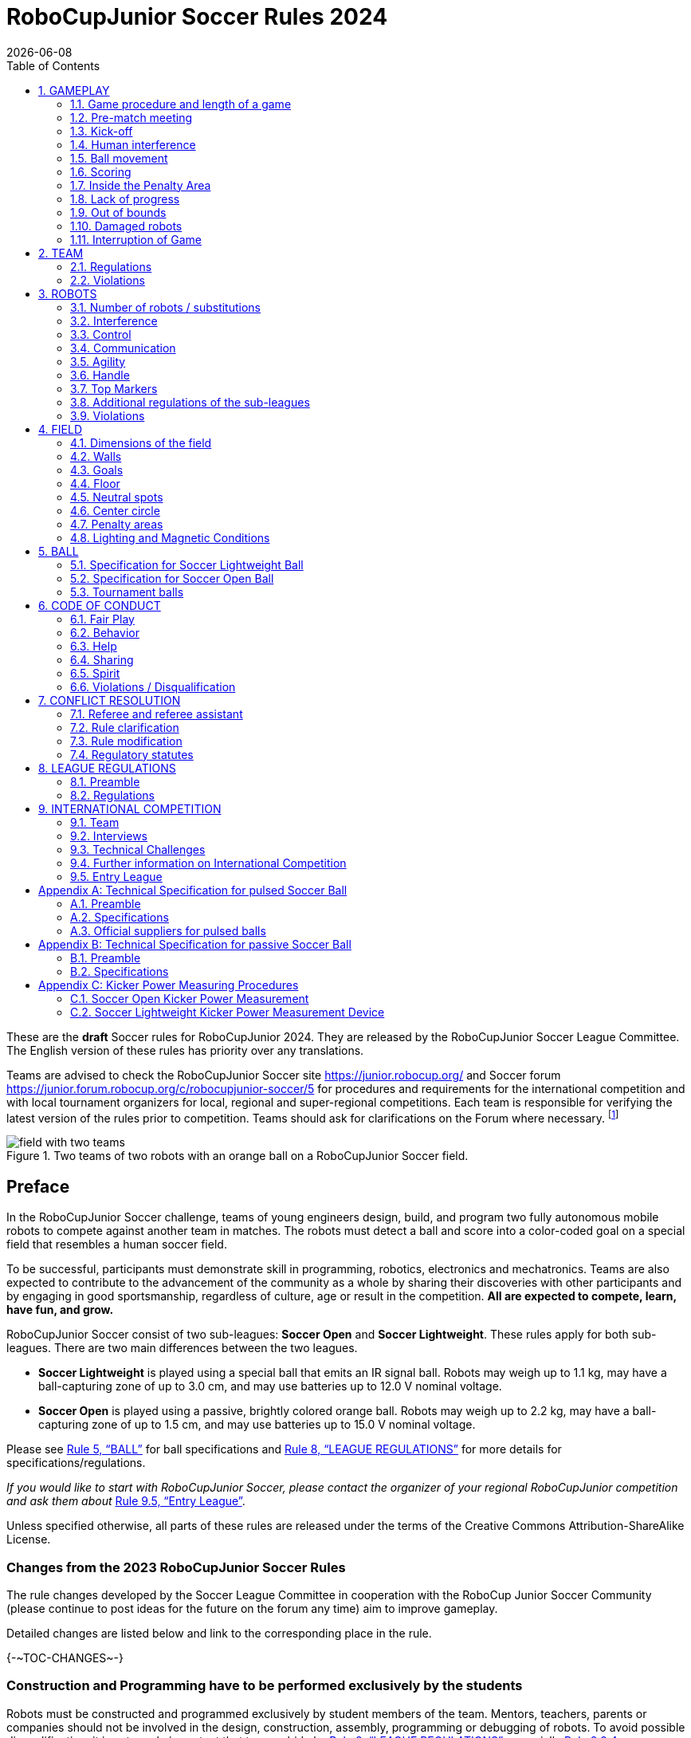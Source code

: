 = RoboCupJunior Soccer Rules 2024
{docdate}
:toc: left
:sectanchors:
:sectlinks:
:xrefstyle: full
:section-refsig: Rule
:sectnums:

ifdef::basebackend-html[]
++++
<link rel="stylesheet" href="https://use.fontawesome.com/releases/v5.3.1/css/all.css" integrity="sha384-mzrmE5qonljUremFsqc01SB46JvROS7bZs3IO2EmfFsd15uHvIt+Y8vEf7N7fWAU" crossorigin="anonymous">
<script src="https://hypothes.is/embed.js" async></script>
++++
endif::basebackend-html[]

:icons: font
:numbered:

//TODO: revert to official Soccer rules for final release
These are the *draft* Soccer rules for RoboCupJunior 2024. They are released
by the RoboCupJunior Soccer League Committee. The English version of these
rules has priority over any translations.

Teams are advised to check the RoboCupJunior Soccer site
https://junior.robocup.org/ and Soccer forum 
https://junior.forum.robocup.org/c/robocupjunior-soccer/5
for procedures and requirements for the
international competition and with local tournament organizers for local,
regional and super-regional competitions. Each team is responsible
for verifying the latest version of the rules prior to competition. Teams
should ask for clarifications on the Forum where necessary.
footnote:[The current version of these rules can be found at
https://robocup-junior.github.io/soccer-rules/master/rules.html in HTML form
and at https://robocup-junior.github.io/soccer-rules/master/rules.pdf in PDF
form.]

[title="Two teams of two robots with an orange ball on a RoboCupJunior Soccer field."]
image::media/field_with_two_teams.jpg[]

[discrete]
== Preface

In the RoboCupJunior Soccer challenge, teams of young engineers design, build,
and program two fully autonomous mobile robots to compete against another team
in matches. The robots must detect a ball and score into a color-coded goal on
a special field that resembles a human soccer field.

To be successful, participants must demonstrate skill in programming, robotics,
electronics and mechatronics. Teams are also expected to contribute to the
advancement of the community as a whole by sharing their discoveries with other
participants and by engaging in good sportsmanship, regardless of culture, age
or result in the competition. *All are expected to compete, learn, have fun, and grow.*

RoboCupJunior Soccer consist of two sub-leagues: *Soccer Open* and *Soccer
Lightweight*. These rules apply for both sub-leagues. There are two main
differences between the two leagues.

* *Soccer Lightweight* is played using a special ball that emits an IR
signal ball. Robots may weigh up to 1.1 kg, may have a ball-capturing zone of
up to 3.0 cm, and may use batteries up to 12.0 V nominal voltage.

* *Soccer Open* is played using a passive, brightly colored orange
ball. Robots may weigh up to 2.2 kg, may have a ball-capturing zone of up to
1.5 cm, and may use batteries up to 15.0 V nominal voltage.

Please see <<ball>> for ball specifications and <<league-regulations>> for
more details for specifications/regulations.

_If you would like to start with RoboCupJunior Soccer, please contact the
organizer of your regional RoboCupJunior competition and ask them about_ <<entry-league>>.

Unless specified otherwise, all parts of these rules are released under the
terms of the Creative Commons Attribution-ShareAlike License.

[discrete]
=== Changes from the 2023 RoboCupJunior Soccer Rules

// TODO: Summarize changes here
The rule changes developed by the Soccer League Committee in cooperation with the
RoboCup Junior Soccer Community (please continue to post ideas for the future on
the forum any time) aim to improve gameplay.

Detailed changes are listed below and link to the corresponding place in the rule.

{+-~TOC-CHANGES~-+}

[discrete]
=== Construction and Programming have to be performed exclusively by the students

Robots must be constructed and programmed exclusively by student members of the
team. Mentors, teachers, parents or companies should not be involved in the
design, construction, assembly, programming or debugging of robots. To avoid
possible disqualification, it is extremely important that
teams abide by <<league-regulations>>, especially <<regulations-construction>>
and <<regulations-programming>>, and all other competitor’s rules.

If in doubt, please consult with your Regional Representative before
registering your team.

[[gameplay]]
== GAMEPLAY

[[game-procedure-and-length-of-a-game]]
=== Game procedure and length of a game

RCJ Soccer games consist of two teams of robots playing soccer against each
other. Each team has two autonomous robots. The game will consist of two
halves. The duration of each half is 10-minutes. There will be a 5-minute break
in between the halves.

The game clock will run for the duration of the halves without stopping (except
when a referee wants to consult another official). The game clock will be
run by a referee or a referee assistant (see <<referee-and-referee-assistant>>
for more information on their roles).

Teams are expected to be at the field 5 minutes before their game starts. Being
at the inspection table does not count in favor of this time limit. Teams that
are late for the start of the game may be penalized one goal *per 30 seconds*
at the referee’s discretion.

The final game score will be trimmed so that there is at most 10-goal
difference between the losing and the winning team.

[[pre-match-meeting]]
=== Pre-match meeting

At the start of the first half of the game, a referee will toss a coin. The
team mentioned first in the draw shall call the coin. The winner of the toss
can choose either which end to kick towards, or to kick off first. The loser of
the toss chooses the other option. After the first half, teams switch sides.
The team not kicking off in the first half of the game will kick off to begin
the second half of the game.

During the pre-match meeting the referee or their assistant may check whether
the robots are capable of playing (i.e., whether they are at least able to
follow and react to the ball). If none of the robots is capable of playing, the
game will not be played and zero goals will be awarded to both teams.

[[kick-off]]
=== Kick-off

Each half of the game begins with a kick-off. All robots must be located on
their own side of the field. All robots must be halted. The ball is positioned
by a referee in the center of the field.

The team kicking off places their robots on the field first.

The team not kicking off will now place their robots on the defensive end of
the field. All robots on the team not kicking off must be at least 30 cm away
from the ball (outside of the center circle).

Robots cannot be placed out of bounds. Robots cannot be repositioned once they
have been placed, except if the referee requests to adjust their placement to
make sure that the robots are placed properly within the field positions.

On the referee’s command (usually by whistle), all robots will be started
immediately by each captain. Any robots that are started early will be removed
by the referee from the field and deemed damaged.

Before a kick-off, *all damaged or out-of-bounds robots* are allowed to return to
the playing field immediately if they are _ready and fully functional_.

If no robots are present at a kick-off (because they have moved out-of-bounds
<<out-of-bounds>> or are damaged <<damaged-robots>>), the penalties are
discarded and the match resumes with a <<neutral-kickoff>>.

[[neutral-kickoff]]
==== Neutral kick-off

A neutral kick-off is the same as the one described in <<kick-off>> with a
small change: all robots must be at least 30 cm away from the ball
(outside of the center circle).

[[human-interference]]
=== Human interference

Except for the kick-off, human interference from the teams (e.g. touching the
robots) during the game is not allowed unless explicitly permitted by a
referee. Violating team(s)/team member(s) may be disqualified from the game.

The referee or a referee assistant can help robots get unstuck if the ball is
not being disputed near them and if the situation was created from normal
interaction between robots (i.e. it was not a design or programming flaw of the
robot alone). The referee or a referee assistant will pull back the robots just
enough for them to be able to move freely again.

[[ball-movement]]
=== Ball movement

A robot cannot hold a ball. Holding a ball is defined as taking full control of
the ball by removing all of degrees of freedom. Examples for ball holding
include fixing a ball to the robot’s body, surrounding a ball using the robot’s
body to prevent access by others, encircling the ball or somehow trapping the
ball with any part of the robot’s body. If a ball does not roll while a robot
is moving, it is a good indication that the ball is trapped.

The only exception to holding is the use of a rotating drum (a "dribbler") that
imparts dynamic back spin on the ball to keep the ball on its surface.

Other players must be able to access the ball.

The ball needs to stay within the bounds of the field, as defined by the
walls. If a robot moves the ball outside of the field (that is, beyond the walls
or above their height), it is deemed damaged. (<<damaged-robots>>)

{~~A robot must touch the ball that is placed no further than 20 cm from any point
on its convex hull within 10 seconds. If a robot does not do so within the time
limit, it is deemed to be damaged. ~>
Any robot must approach and touch the ball when it is placed on the nearest
neutral spot before lack of progress is called. When on its own side of the field,
any robot must be able to move the ball from the nearest neutral spot to the
opponent's side of the field. If a robot does not do these things, it is deemed to be damaged.
(See <<damaged-robots, Damaged Robots>>.) However, this rule does not apply if the robot
is hindered from detecting or playing the ball by the opponent.~~}

[[scoring]]
=== Scoring

A goal is scored when the ball strikes or touches the back wall of the goal.
Goals scored by any robot have the same end result: they give one goal to the
team on the opposite side. After a goal, the game will be restarted with a
kick-off from the team who was scored against.

[[inside-penalty-area]]
=== Inside the Penalty Area

No robots are allowed to be fully inside the penalty area. As the penalty
areas are marked with a white line, the Out of Bounds and Out of Reach rules
apply as well. (<<out-of-bounds>>)

If two robots from the same team are at least partially in a penalty area,
the robot further from the ball will be moved to the _furthest unoccupied
neutral spot_ immediately. If this happens repeatedly, a robot may be deemed
damaged at referee's discretion. (<<damaged-robots>>)

If an attacking and a defending robot touch each other while at least one of
them is at least partially inside the penalty area, and at least one of them
has physical contact with the ball, this may be called "pushing" at the
referee's discretion. In this case, the ball will be moved to the _furthest
unoccupied neutral spot_ immediately.

If a goal is scored as a result of a "pushing" situation, it will not be
granted.

[[lack-of-progress]]
=== Lack of progress

Lack of progress occurs if there is no progress in the gameplay for a
reasonable period of time and the situation is not likely to change. Typical
lack of progress situations are when the ball is stuck between robots, when
there is no change in ball and robot’s positions, or when the ball is beyond
detection or reach capability of all robots on the field.

After a visible and loud count footnote:[usually a count of three],
a referee will call `*lack of progress*` and
will move the ball to the nearest unoccupied neutral spot. If this does not
solve the lack of progress, the referee can move the ball to a different
neutral spot.

[[out-of-bounds]]
=== Out of bounds

If a robot touches a wall or moves completely into the penalty area it
will be called for being `*out of bounds*`. When this situation arises, the
robot is given a one-minute penalty, and the team is asked to remove the robot
from the field. There is no time stoppage for the game itself. The robot is
allowed to return if a kick-off occurs before the penalty has elapsed.

The one-minute penalty starts when the robot is removed from play.
Furthermore, any goal scored by the penalized team while the penalized robot is
on the field will not be granted. Out-of-bounds robots can be fixed if the team
needs to do so, as described in <<damaged-robots>>.

After the penalty time has passed, robot will be placed on the unoccupied
neutral spot furthest from the ball, facing its own goal.

A referee can waive the penalty if the robot was accidentally pushed out of
bounds by an opposing robot. In such a case, the referee may have to slightly
push the robot back onto the field.

The ball can leave and bounce back into the playing field. The referee calls
`*out of reach*`, and will move the ball to the nearest unoccupied neutral spot
when one of the following conditions occurs:

1. the ball remains outside the playing field too long, after a visible and
loud count footnote:[usually a count of three],

2. any of the robots are unable to return it into the playing field (without
their whole body leaving the playing field), or

3. the referee determines that the ball will not come back into the playing
field.

[[damaged-robots]]
=== Damaged robots

If a robot is damaged, it has to be taken off the field and must be fixed
before it can play again. Even if repaired, the robot must remain off the field
for at least one minute or until the next kick-off is due.

Some examples of a damaged robot include:

* it does not respond to the ball, or is unable to move (it lost pieces,
power, etc.).
* it continually moves into the penalty area or out of bounds.
* it turns over on its own accord.

Computers and repair equipment are not permitted in the playing area during
gameplay. Usually, a team member will need to take the damaged robot to an
"approved repair table" near the playing area. A referee may permit robot
sensor calibration, computers and other tools in the playing area, only for the
5 minutes before the start of each half.

After a robot has been fixed, it will be placed on the unoccupied neutral spot
furthest from the ball, facing its own goal. A robot can only be returned to
the field if the damage has been repaired. If the referee notices that the
robot was returned to the field with the same original problem, they may ask
the robot to be removed and proceed with the game as if the robot had not been
returned.

*Only the referee decides whether a robot is damaged.* A robot can only be
taken off or returned with the referee’s permission.

If both robots from the same team are deemed damaged at kick-off, gameplay will
be paused and the remaining team will be awarded 1 goal for each elapsed 30
seconds that their opponent’s robots remain damaged. However, these rules only
apply when none of the two robots from the same team were damaged as the result
of the opponent team violating the rules.

Whenever a robot is removed from play, its motors must be turned off.


[[interruption-of-game-ref-interruption]]
=== Interruption of Game

In principle, a game will not be stopped.

A referee can stop the game if there is a situation on or around the field
which the referee wants to discuss with an official of the tournament or if the
ball malfunctions and a replacement is not readily available.

When the referee has stopped the game, all robots must be stopped and remain on
the field untouched. The referee may decide whether the game will be
continued/resumed from the situation in which the game was stopped or by a
kick-off.

[[team]]
== TEAM

[[team-regulations]]
=== Regulations

A team must have more than one member to form a RoboCupJunior team to
participate in the international competition. Team member(s) and/or robot(s) cannot
be shared between teams.

Each team member needs to carry a technical role.

Each team must have a *captain*. The captain is the person responsible
for communication with referees. The team can replace its captain
with another team member during
the competition. Each team is allowed to have at most two members beside the
field during gameplay: they will usually be the captain and an
assistant team member.

[[team-violations]]
=== Violations

Teams that do not abide by the rules are not allowed to participate.

Robots are expected to be
capable of dealing with any colors above the walls (e.g. blue, yellow,
green or orange shirts) either in hardware (e.g. limiting the field of view from looking up) or
in software (e.g. masking the input image).

The referee can interrupt a game in progress if any kind of interference from
spectators is suspected (IR emitters, camera flashes, mobile
phones, radios, computers, etc.).

This needs to be confirmed by the tournament organizers if a claim is placed by the other
team. A team claiming that their robot is affected by colors has to show the
proof/evidence of the interference.


[[robots]]
== ROBOTS

[[number-of-robots-substitution]]
=== Number of robots / substitutions

Each team is allowed to have at most two robots for the full tournament.
The substitution of robots during the competition within the team or
with other teams is forbidden.

[[robots-interference]]
=== Interference

Robots are not allowed to be colored orange, yellow or blue in order to avoid
interference. Orange, yellow, blue colored parts used in the construction of
the robot must either be occluded by other parts from the perception by other
robots or be taped/painted with a neutral color.

Robots must not produce magnetic interference in other robots on the field.

Robots must not produce visible light that may prevent the opposing team from
playing when placed on a flat surface. Any part of a robot that produces light
that may interfere with the opposing robot’s vision system must be covered.
For Lightweight-specific regulations see <<regulations-inference-in-lightweight>>

A team claiming that their robot is affected by the other team’s robot in any
way must show the proof/evidence of the interference. Any interference needs to
be confirmed by the tournament organizers if a claim is placed by the other team.

[[robots-control]]
=== Control

The use of remote control of any kind is not allowed during the match. Robots
must be started and stopped manually by humans and be controlled autonomously.

[[communication]]
=== Communication

Robots are not allowed to use any kind of communication during gameplay unless
the communication between robots is via Bluetooth class 2 or class 3
footnote:[range shorter than 20 meters] or via any other device that
communicates using the 802.15.4 protocol (e.g., ZigBee and XBee).

Teams are responsible for their communication. The availability of frequencies
cannot be guaranteed.

[[agility]]
=== Agility

Robots must be constructed and programmed in a way that their movement is not
limited to only one dimension (defined as a single axis, such as only moving in
a straight line). They must move in all directions, for example by turning.

{--Robots must respond to the ball in a direct forward movement towards it. For
example, it is not enough to basically just move left and right in front of
their own goal, it must also move directly towards the ball in a forward
movement.--}At least one team robot must be able to seek and approach the ball
anywhere on the field, unless the team has only one robot on the field at that
time.

[[handle]]
=== Handle

All robots must have a stable and easily noticeable handle to hold and to lift
them. The handle must be easily accessible and allow the robot to be picked up
from at least 5 cm above the highest structure of the robot.

The dimensions of the handle may exceed the robot height
limitation, but the part of the handle that exceeds this
limit cannot be used to mount components of the robot.

[[top-markers]]
=== Top Markers

A robot must have markings in order to be distinguished by the referee. Each
robot must have a white plastic circle with a diameter of at least 4 cm mounted
horizontally on top. This white circle will be used by the referee to write
numbers on the robots using markers, therefore the white circles must be
accessible and visible.

Before the game, the referee will designate the numbers for each robot and will
write them on the top white circle. Robots not carrying the top white circle
are not eligible to play.

.A visualization of the top marker
image::media/image4.jpeg[scaledwidth=50.0%]

[[additional-regulations-of-the-sub-leagues]]
=== Additional regulations of the sub-leagues

A tournament may be organized in different sub-leagues. Each sub-league (e.g.
*Soccer Open* and *Soccer Lightweight*) has its own additional regulations,
including regulations affecting the construction of robots. They are outlined
in <<league-regulations>>.

[[violations]]
=== Violations

Robots that do not abide by the specifications/regulations (see
<<regulations>>) are not allowed to play, unless these rules specify otherwise.

If violations are detected during a running game the team may be disqualified for
that game.

If similar violations occur repeatedly, the team may be disqualified from the
tournament.

[[field]]
== FIELD

[[dimensions-of-the-field]]
=== Dimensions of the field

The playing field is 158 cm by 219 cm. The field is
marked by a white line which is part of the playing field. Around the
playing field, beyond the white line, there is an outer area
of 12 cm in width.

The floor near the exterior wall includes a wedge, which is an incline with a
10 cm base and 2 +/- 1 cm rise for allowing the ball to roll back into play
when it leaves the playing field.

Total dimensions of the field, including the outer area, are 182 cm by 243 cm.

[[field-walls]]
=== Walls

Walls are placed all around the field, including behind the goals and the
out-area. The height of the walls is 22 cm. The walls are painted matte black.

[[goals]]
=== Goals

The field has two goals, centered on each of the shorter sides of the playing
field. The goal inner space is 60 cm wide, 10 cm high and 74 mm deep, box
shaped.

The goal "posts" are positioned over the white line marking the limits of the
field.

The interior walls and of each goal are colored matte, one goal yellow and the
other goal blue. It is recommended that the blue be of a brighter shade so that
it is different enough from the black exterior.

[[floor]]
=== Floor

The floor
consists of green carpet ideally of darker shade on top of a hard level surface. Teams
should be prepared to adjust to different levels of contrast between the green carpet
and lines as some events may be restricted to using lighter shades of green. All
lines on the field should be painted, marked with tape,
or installed as white carpet and be somewhat resistant to tearing or ripping.
Lines should have a width of 20mm (±10%).

It is impractical to set international constraints on carpet other than it
being green. In the spirit of the competition, teams should design robots
to be tolerant or adaptable to different fibers, textures, construction,
density, shades, and designs of carpet especially when competing amongst different
regions. Teams are encouraged to visit regional resources or reach out to Local
Organization Committee for suggestions if desiring to build their own practice
field(s).

[[neutral-spots]]
=== Neutral spots

There are five neutral spots defined in the field. One is in the center of the
field. The other four are adjacent to each corner, located 45 cm
along the long edge of the field. They align with the sides of the penalty
areas. The neutral spots can be drawn with a thin black marker.
The neutral spots ought to be of circular shape measuring 1 cm in diameter.

[[center-circle]]
=== Center circle

A center circle will be drawn on the field. It is 60 cm in diameter. It is a
thin black marker line. It is there for Referees and Captains as guidance
during kick-off.

[[penalty-areas]]
=== Penalty areas

In front of each goal there is a 25 cm wide and 80 cm long penalty
area with rounded front corners (15cm radius).

The penalty areas are marked by a white line of 20 mm (±10%) width. The
line is part of the area.

[[lighting-and-magnetic-conditions]]
=== Lighting and Magnetic Conditions

The tournament organizers will do their best to limit the amount of external lightning and
magnetic interference. However, the robots need to be constructed in a way
which allows them to work in conditions that are not perfect (i.e. by not
relying on compass sensors or specific lightning conditions).

[discrete]
[[field-diagrams]]
== FIELD DIAGRAMS

image:media/SoccerFieldWedgeNoWedge.jpg[image,scaledwidth=90.0%]

image:media/SoccerFieldDrawings.png[image,scaledwidth=90.0%]


[[ball]]
== BALL

[[specification-for-soccer-lightweight-ball]]
=== Specification for Soccer Lightweight Ball


See <<technical-specification-for-pulsed-soccer-ball>>.

[[specification-for-soccer-open-ball]]
=== Specification for Soccer Open Ball

See <<passive-ball-spec>>.

[[tournament-balls]]
=== Tournament balls

Balls for the tournament must be made available by the tournament organizers.
Tournament organizers are not responsible for providing balls for practice.

[[code-of-conduct]]
== CODE OF CONDUCT

[[fair-play]]
=== Fair Play

It is expected that the aim of all teams is to play a fair and clean game of
robot soccer. It is expected that all robots will be built with consideration
to other participants.

Robots are not allowed to cause deliberate interference with or damage to other
robots during normal gameplay.

Robots are not allowed to cause damage to the field or to the ball during
normal gameplay.

A robot that causes damage may be disqualified from a specific match at the
tournament organizer's discretion.

Humans are not allowed to cause deliberate interference with robots or damage
to the field or the ball.

[[behavior]]
=== Behavior

All participants are expected to behave themselves. All movement and behavior
is to be of a subdued nature within the tournament venue.

[[help]]
=== Help

Mentors (teachers, parents, chaperones, and other adult team-members including
translators) are not allowed in the student work area unless it is explicitly
but temporarily permitted by tournament organizers. Only
participating students are allowed to be inside the work area.

*Mentors must not touch, build, repair, or program any robots.*

[[sharing]]
=== Sharing

The understanding that any technological and curricular developments should be
shared among the RoboCup and RoboCupJunior participants after the tournament
has been a part of world RoboCup competitions.

[[spirit]]
=== Spirit

It is expected that all participants, students, mentors, and parents will
respect the RoboCupJunior mission.

*_It is not whether you win or lose, but how much you learn that counts!_*

[[violations-disqualification]]
=== Violations / Disqualification

Teams that violate the code of conduct may be disqualified from the tournament.
It is also possible to disqualify only single person or single robot from
further participation in the tournament.

In less severe cases of violations of the code of conduct, a team will be given
a warning. In severe or repeated cases of
violations of the code of conduct a team may be disqualified immediately
without a warning.

[[conflict-resolution]]
== CONFLICT RESOLUTION

[[referee-and-referee-assistant]]
=== Referee and referee assistant

The referee is a person in charge of making decisions with regards to the game,
according to these rules, and may be assisted by a referee assistant.

*During gameplay, the decisions made by the referee and/or the referee
assistant are final.*

Any argument with the referee or the referee assistant can result in a warning.
If the argument continues or another argument occurs, this may result in
immediate disqualification from the game.

Only the captain has a mandate to freely speak to the referee and/or their
assistant. Shouting at a referee and/or their assistant, as well as demanding a
change in ruling may be penalized by a warning at the referee’s
discretion.

At the conclusion of the game, the result recorded in the scoresheet is final.
The referee will ask the captains to add written comments to the scoresheet if
they consider them necessary. These comments will be reviewed by the tournament
organizers.

[[rule-clarification]]
=== Rule clarification

Rule clarification may be made by members of the tournament organizers
and the Soccer League Committee, if necessary even during a tournament.

[[rule-modification]]
=== Rule modification

If special circumstances, such as unforeseen problems or capabilities of a
robot occur, rules may be modified by the tournament organizers, if
necessary even during a tournament.

[[regulatory-statutes]]
=== Regulatory statutes

Each RoboCupJunior competition may have its own regulatory statutes to define
the procedure of the tournament (for example the SuperTeam system, game modes,
the inspection of robots, interviews, schedules, etc.). Regulatory statutes
become a part of this rule.



[[league-regulations]]
== LEAGUE REGULATIONS

[[league-regulations-preamble]]
=== Preamble

According to rule 3.8 of the RoboCupJunior Soccer Rules, each league has its
own additional regulations. They become a part of the rules.

For RoboCupJunior , there are two sub-leagues as follows
footnote:[biggest differences are described in <<dimensions>>]:

* Soccer Lightweight
* Soccer Open

All team members need to be within the age range specified in
the RoboCupJunior General Rules which can be found at
http://junior.robocup.org/robocupjunior-general-rules/.

As described in <<specification-for-soccer-lightweight-ball>> and
<<specification-for-soccer-open-ball>>, the matches in the Soccer Open
sub-league are conducted using a passive ball, whereas the matches in the
Soccer Lightweight sub-league are played using the IR ball.

[[regulations]]
=== Regulations

[[dimensions]]
==== Dimensions

Robots will be measured in an upright position with all parts extended. A
robot’s dimensions must not exceed the following limits:

|===
|sub-league | *Soccer* *Open* | *Soccer Lightweight*
|size ^[0]^  | 18.0 cm | 22.0 cm +
|height | 18.0 cm ^[1]^ | 22.0 cm ^[1]^ +
|weight | 2200 g ^[2]^ | 1100 g ^[2]^ +
|ball-capturing zone | 1.5 cm | 3.0 cm +
|voltage | 15.0 V ^[3]^ ^[4]^ | 12.0 V ^[3]^ ^[4]^ +
|===

TIP: [0] Robot must fit smoothly into a cylinder of this diameter

TIP: [1] The handle and the top markers of a robot may exceed the height.

TIP: [2] The weight of the robot includes that of the handle.

IMPORTANT: [3] We *strongly* encourage teams to include protection circuits for Lithium-based
batteries

NOTE: [4] Voltage limits relate to the *nominal values*, deviations at the
power pack due to the fact that charged will be tolerated.

Ball-capturing zone is defined as any internal space created when a straight
edge is placed on the protruding points of a robot. This means the ball must
not enter the convex hull of a robot by more than the specified depth.
Furthermore, it must be possible for another robot to take possession of the
ball.

[[regulations-inference-in-lightweight]]
==== Infrared interference in Lightweight

Components designed
to emit IR (e.g. ToF, LiDAR, IR distance sensors, IR LEDs/LASERs etc.) are not
allowed and tournament organizers will require such devices to be removed or
covered up.

In Lightweight, infrared light reflecting materials must not be visible.
If robots are painted, they must be painted matte. Minor parts that
reflect infrared light could be used as long as other robots are not affected.

[[regulations-limitations]]
==== Limitations

A robot may use any number of cameras without restrictions on lenses,
optical parts, optical systems, and total field of view. Components may be
sourced in any way the team sees fit.

Voltage pump circuits are permitted only for a kicker drive. No voltage may
exceed 48V at any time and maximum boost voltage must be available for
demonstration and measurement at inspections. When not in use measurement
contacts must be protected from accidental touches or short circuits. All
other
electrical circuits inside the robot cannot exceed 15.0 V for Soccer Open and
12.0 V for Soccer Lightweight. Each robot must be designed to allow verifying
the voltage of power packs and its circuits, unless the nominal voltage is
obvious by looking at the robot, its power packs and connections.

Pneumatic devices are allowed to use ambient air only.

Kicker strength is subject to compliance check at any time during the
competition. During gameplay, a referee can ask to see a sample kick on the
field before each half when a damaged robot is returned to the field or when
the game is about to be restarted after a goal. If the referee strongly
suspects that a kicker exceeds the power limit, they can require an official
measurement. See <<kicker-power-measuring>> for more details.

[[regulations-construction]]
==== Construction

IMPORTANT: Robots must be constructed exclusively by the student members of a
team. Mentors, teachers, parents or companies may not be involved in the
design, construction, and assembly of robots.

For the construction of a robot, any robot kit or building block may be used as
long as the design and construction are primarily and substantially the
original work of a team. This means that commercial kits may be used but must
be substantially modified by the team. It is neither allowed to mainly follow a
construction manual, nor to just change unimportant parts.

Indications for violations are the use of commercial kits that can basically
only be assembled in one way or the fact that robots from different team(s),
build from the same commercial kit, all basically look or function the same.

Robots must be constructed in a way that they can be started by the captain
without the help of another person.

Since a contact with an opponent robot and/or dribbler that might damage some
parts of robots cannot be fully anticipated, *robots must have all its active
elements properly protected with resistant materials*. For example, electrical
circuits and pneumatic devices, such as pipelines and bottles, must be
protected from all human contact and direct contact with other robots.

IMPORTANT: All driven dribbler gears must be covered with metal or hard plastic.

When batteries are transported or moved, it is *strongly* recommended that safety bags be
used. Reasonable efforts should be made to make sure that in all circumstances
robots avoid short-circuits and chemical or air leaks.

IMPORTANT: The use of swollen, tattered or otherwise dangerous battery is not
allowed.

[[regulations-programming]]
==== Programming

Robots must be programmed exclusively by student members of the team. Mentors,
teachers, parents or companies should not be involved in the programming and
debugging of robots.

For the programming of the robots, any programming language, interface or
integrated development environment (IDE) may be used. The use of programs that
come together with a commercial kit (especially sample programs or presets) or
substantial parts of such programs are not allowed. It is not allowed to use
sample programs, not even if they are modified.

[[regulations-inspections]]
==== Inspections

Robots must be inspected and certified every day before the first game is
played. The tournament organizers may request other inspections if necessary,
including random inspections which may happen at any time. The routine
inspections include:

* Weight restrictions for the particular sub-league (see <<dimensions>>).
* Robot dimensions (see <<dimensions>>).
* Voltage restrictions (see <<dimensions>> and <<regulations-limitations>>).
* Kicker strength limits, if the robot has a kicker (see <<kicker-power-measuring>>).

Proof must be provided by each team that its robots comply with these
regulations, for example, by a detailed documentation or logbook. Teams may be
interviewed about their robots and the development process at any time during a
tournament.

[[international-competition]]
== INTERNATIONAL COMPETITION

[[international-competition-team]]
=== Team

Maximum team size is 4 members for RoboCupJunior Soccer.

Soccer Lightweight team members can participate in the World
Championship only twice. After their second participation, they need to move to
Soccer Open.

[[interviews]]
=== Interviews

During the international competition, the tournament organizers will arrange to
interview teams during the Setup Day of the event. This means that the teams
need to be already present early on this day. Teams must bring robots, the code
that is used to program them and any documentation to the interview.

During an interview, at least one member from each team must be able to explain
particularities about the team’s robots, especially with regards to its
construction and its programming. An interviewer may ask the team for a
demonstration. The interviewer may also ask the team to write a simple program
during the interview to verify that the team is able to program its robot.

All teams are expected to be able to conduct the interview in English. If this
poses a problem, the team may ask for a translator to be present at the
interview. If the tournament organizers are not able to provide a translator, the team is required
to do so. During the interview, the team will be evaluated using so called
Rubrics, which are published on the website mentioned in the beginning of these
rules.

The Soccer League Committee recommends the implementation of interviews in regional
competitions as well, but this is not mandatory.

[[technical-challenges]]
=== Technical Challenges

Inspired by the major leagues and the need for further technological
advancement of the leagues, the Soccer League Committee has decided to introduce so
called *Technical Challenges*.

The idea of these challenges is to give the teams an opportunity to show off
various abilities of their robots which may not get noticed during the regular
games. Furthermore, the Soccer League Committee envisions these challenges to be a
place for testing new ideas that may make it to the future rules, or otherwise
shape the competition.

Any RoboCupJunior Soccer team will be eligible to try to tackle these
challenges. Unless otherwise stated, any robot taking part in these challenges
needs to abide by these rules in order to successfully complete it.

[[precision-shooter]]
==== Precision shooter

_The results in soccer are evaluated by the number of scored goals. History
usually does not care how they were scored. For the spectators, however, this
usually makes all the difference._

This challenge consists of six rounds. In each round, the robot starts from its
own penalty area oriented towards the goal. The ball is placed randomly (by
rolling a die) inside this half of the field on one of the following spots:

1.  Left neutral spot
2.  Right neutral spot
3.  Left corner of the penalty area
4.  Right corner of the penalty area
5.  Left corner of the field
6.  Right corner of the field

The robot needs to locate the ball and score a goal while staying on its own
half of the field. Each round takes at most 20 seconds.

* The team is free to pick which side to kick from.
* The same robot must be used for all rounds.
* The robot must stay on its half of the field for the goal to count,
  but ”out of bounds” rules do not apply.

[[goal_parts]]
.Partitioning of the goal into 6 parts.
image::media/goal_parts.png[align="center"]

Initially, the opposite goal is completely open (see <<goal_parts>>). After
each scored goal a member of the team rolls a die and the part of the goal that
corresponds to the number on the dice will be covered with a black box. If this
part of the goal is already covered, the die will be rolled again. See
<<goal_parts_filled>>, where the number 3 and number 5 were rolled on a die
after each round and the respective parts of the goal are covered. Note that if
number 3 or 5 will get rolled in the next rounds, a new roll of a die will
follow.

The result of this challenge is the number of scored goals.

[[goal_parts_filled]]
.An example state of the goal after two rounds
image::media/goal_parts_filled.png[align="center"]

[[penalty-kick]]
==== Penalty Kick

In Soccer, a penalty kick takes place after a grave offense happens. The aim
of this technical challenge is to see whether something similar can be done
within the limits of RoboCupJunior Soccer.

The kicking procedure consists of the following steps:

1. All robots as well as the ball are removed from the field.

2. The offending ("kicking") team places a robot inside its own penalty area,
    rotated towards its own goal. A ball is placed at the central neutral spot.

3. The offending ("kicking") team turns their robot on. The robot needs to stay
    still for the next 5 seconds.

4. During these 5 seconds the defending team places a robot which is turned off
    inside its own penalty area.

5. In order to score a goal, the offending team's robot needs to move the ball
    inside the opponent's goal. It needs to do so in at most 15 seconds and while
    staying within the center circle once it touches the ball.

If the offending team's robot moves before the 5 seconds pass, the result is
automatically no goal. Once the penalty kick finishes, the game continues with
a <<kick-off>>, with the defending team kicking-off.

[[vertical-kick]]
==== Vertical kick

The introduction of an orange golf ball in Open should open up new options for
gameplay. Given the smaller size and weight of golf balls, it should be
possible to kick them not just horizontally (as if in "2D") but also vertically
(that is, to get the ball into the air).

The task in this technical challenge is to score into the open yellow goal from
the other (blue) half of the field. In order to pass the challenge, the ball
can only touch the other (yellow) half of the field inside the penalty area and
the goal itself. Note that a golf ball (not necessarily orange) needs to be
used.


[[further-information-on-international-competition]]
=== Further information on International Competition

All teams qualified to the international competition *must* share their
designs, both hardware and software, with all present and future participants.
These teams are also required to send a digital portfolio before the
competition. Further details on how will be provided by the Soccer League
Committee which acts as the tournament organizers for the international competition.

During the competition days of the international competition (as well as before
the event) the team members are responsible for checking all relevant
information published by the Soccer League Committee
or any other RoboCup official.

There will also be a SuperTeam competition, in which various teams from around
the world share their robots in one "SuperTeam" and play against other
SuperTeams on a so called "Big Field". The full rules of this challenge can be found at
https://robocup-junior.github.io/soccer-rules/master/superteam_rules.html

NOTE: To make SuperTeam games more manageable at present and make
communication between multiple robots in a SuperTeam easier in the future, the
Soccer League Committee will provide each team with a communication module. Each
team will be expected to interface with this module using a single 2.54mm GPIO
pin at present and the Soccer League Committee plans on extending this to using
UART or I²C for more complex applications in future years. More details will be
provided by the Soccer League Committee before the competition.

Teams competing in the international competition can receive awards for their
performance. These awards are decided and introduced by the Soccer League
Committee, which publishes all necessary details well before the actual event.
In the past years they were awarded for best poster, presentation, robot
design, team spirit and individual games.

Note that as stated in <<spirit>>, *_it is not whether you win or lose, but how
much you learn that counts!_*

[[entry-league]]
=== Entry League

In order to help newcomers experience the RoboCupJunior Soccer competition, the
Soccer League Committee would like to encourage competitions to include
a so called "Entry League". Although such a league will not be part of the
international competition, the Soccer League Committee still believes that it is
worthwhile to make it part of regional and super-regional competitions. To this end,
the Soccer League Committee has prepared a suggested ruleset. footnote:[Avaliable
as HTML and PDF at
https://robocup-junior.github.io/soccer-rules-entry/master/rules.html and
https://robocup-junior.github.io/soccer-rules-entry/master/rules.pdf respectively]
Some regional and super-regional competitions already have rulesets and will likely
make changes to the suggested rulesets or replace them entirely for their events.
footnote:[Examples:
https://www.robocupjunior.org.au/wp-content/uploads/2021/02/RCJASoccer-SimpleSimon2021.pdf,
https://rcj2019.eu/sites/default/files/Soccer%201-1%20Standard%20Kit%20Rules%202019%20Final.pdf]
Teams should ask their local/regional/super-regional tournament organizers for
details on what Entry leagues (if any) will be running in their region.

The Soccer League Committee will additionally post what it knows on the news
thread on the forum
(https://junior.forum.robocup.org/t/soccer-entry-league-news-feed/2677).

[appendix]
[[technical-specification-for-pulsed-soccer-ball]]
== Technical Specification for pulsed Soccer Ball

[[pulsed-preamble]]
=== Preamble

Answering to the request for a soccer ball for RCJ tournaments that would be
more robust to interfering lights, less energy consuming and mechanically more
resistant, the Soccer League Committee defined the following technical
specifications with the special collaboration from EK Japan and HiTechnic.

Producers of these balls must apply for a certification process upon which they
can exhibit the RCJ-compliant label and their balls used in RCJ tournaments.

Balls with these specifications can be detected using specific sensors but
also common IR remote control receivers (TSOP1140, TSOP31140, GP1UX511QS,
etc. - on-off detection with a possible gross indication of distance).

[[pulsed-specifications]]
=== Specifications

[[ir-light]]
==== IR light

The ball emits infra-red (IR) light of wavelengths in the range 920nm - 960nm,
pulsed at a square-wave carrier frequency of 40 kHz. The ball should have
enough ultra-bright, wide-angle LEDs to minimize unevenness of the IR output.

[[pulsed-diameter]]
==== Diameter

The diameter of the ball is required to be 74mm. A well-balanced ball shall be
used.

[[pulsed-drop-test]]
==== Drop Test

The ball must be able to resist normal gameplay. As an indication of its
durability, it should be able to survive, undamaged, a free-fall from 1.5
meters onto a hardwood table or floor.

[[pulsed-modulation]]
==== Modulation

The 40 kHz carrier output of the ball shall be modulated with a trapezoidal
(stepped) waveform of frequency 1.2 kHz. Each 833-microsecond cycle of the
modulation waveform shall comprise 8 carrier pulses at full intensity, followed
(in turn) by 4 carrier pulses at 1/4 of full intensity, four pulses at 1/16 of
full intensity and four pulses at 1/64 of full intensity, followed by a space
(i.e. zero intensity) of about 346 microseconds. The peak current level in the
LEDs shall be within the range 45-55mA. The radiant intensity shall be more
than 20mW/sr per LED.

[[pulsed-battery-life]]
==== Battery Life

If the ball has an embedded rechargeable battery, when new and fully charged it
should last for more than 3 hours of continuous use before the brightness of
the LEDs drops to 90% of the initial value. If the ball uses replaceable
batteries, a set of new high-quality alkaline batteries should last for more
than 8 hours of continuous use before the brightness of the LEDs drops to 90%
of the initial value.

[[pulsed-coloration]]
==== Coloration

The ball must not have any marks or discoloration that can be confused with
goals, or the field itself.

[[official-suppliers-for-pulsed-balls]]
=== Official suppliers for pulsed balls

Currently, there is one ball that has been approved by the
Soccer League Committee:

- RoboCup Junior Soccer ball operating in MODE A (pulsed) made by EK Japan/Elekit (https://elekit.co.jp/en/product/RCJ-05R)

Note that this ball was previously called RCJ-05. While you may not be able to
find a ball with this name anymore, any IR ball produced by EK Japan/Elekit is
considered to be approved by the Soccer League Committee.

[appendix]
[[passive-ball-spec]]
== Technical Specification for passive Soccer Ball

[[passive-ball-spec-preamble]]
=== Preamble

In order to push the state of the art in the Soccer competition forward,
while also trying to bridge the gap between the Junior and Major leagues, the
Soccer League Committee chose a standard orange golf ball as the "passive" ball.
This is the same choice as the Small Size League makes footnote:[See the SSL
rules at https://robocup-ssl.github.io/ssl-rules/sslrules.html#_ball] and since
these balls are standardized, they should be cheap and easy to get anywhere
around the globe.

[[specifications]]
=== Specifications

[[passive-diameter]]
==== Diameter

The diameter of the ball is required to be 42mm +- 1mm.

[[passive-drop-test]]
==== Drop Test

The ball must be able to resist normal gameplay. As an indication of its
durability, it should be able to survive, undamaged, a free-fall from 1.5
meters onto a hardwood table or floor.

[[passive-coloration]]
==== Coloration

The ball shall be of orange color. Since the definition of the orange color in
general is not easy, any color that a human would deem to be orange and is
substantially different from the other colors used on the field is acceptable.
While tournament organizers may supply matte balls to improve camera vision,
teams must still be prepared to play with the balls supplied by
tournament organizers.

[[passive-surface]]
==== Surface

Engravings and printed labels on the ball’s surface are tolerated.
The the ball should not have
a soft-touch finish. Teams must be prepared to play with balls as supplied
by tournament organizers.

[[passive-weight]]
==== Weight

The weight of the ball should be 46 grams (+- 1 gram).

[appendix]
[[kicker-power-measuring]]
== Kicker Power Measuring Procedures

All robot kickers will be tested with the ball used in the sub-league they
participate in.
Kicker Power will be measured by means of an on-field test in Soccer Open
and by means of the Kicker Power Measuring Device in Soccer Lightweight.

=== Soccer Open Kicker Power Measurement
Kicker power measurement will be performed on-field in Soccer Open. The test
will use the tournament ball. It is performed as follows:


1.  Place robot inside the left corner of a goal.
2.  Perform a kick into the opposing goal
3.  The kicker power test is passed if after bouncing off of the opposite goal
the ball does not return further than the front line of to the penalty area
it was shot from.

[[kicker-power-measure-preamble]]
=== Soccer Lightweight Kicker Power Measurement Device

This Kicker Power Measuring Device can measure the power of a robot’s kicker.
It is easy to build with commonly accessible materials.

This device can measure the power of a robot’s kicker up to a length of 22cm.

image:media/image8.png[image,scaledwidth=100.0%]

[[materials]]
==== Materials

|===
|Plastic Board            | A4 paper size
|M3 Spacers               | 5
|M3 Screw                 | 10
|===

NOTE: The M3 spacers are different for each league, due to the different
size of the ball. For the Lightweight league, please use **40mm** spacer and
for the open league please use **25mm** spacer.

[[device-schematics]]
==== Device schematics

The device schematics can be printed out from the diagram located at the end of
the document. Please be advised to check that the software you use to print the
schematic does not have a *scale to fit* option activated (i.e. check that it
is configured to print at 100% or *actual size* scale).

TIP: The device schematics shows a straight line past the 22cm mark, while the
photo shows the line at that point to be curved. Either straight or curved
lines are acceptable, but a curved line will request more difficult cutting and
the attached device schematic is simple enough for quick construction.

[[example-of-device-construction]]
==== Example of device construction

a.  Print out the device schematics.
b.  Paste the paper on a plastic board. The incline line (red lines)
    should be straight.
c.  Cut out along the lines and drill the holes.
d.  The two boards should be connected using the 40mm (Lightweight) or 25mm (Open) spacers.

NOTE: You can find the image of the schematic at https://github.com/robocup-junior/soccer-rules/blob/master/kicker_testing_schematics.png and print it out as PDF from https://github.com/RoboCupJuniorTC/soccer-rules/blob/master/kicker_testing_schematics.pdf

[[inspection]]
==== Soccer Lightweight Kicker Power Measurement Procedure

a.  Place a ball at the bottom of the ramp run of the device, and put the robot
    in front of the ball, aiming the kicker towards the top of the ramp.
b.  Activate the robot’s kicker for a single shot.
c.  Measure the distance that the ball traveled on the device. The distance
    should not exceed 22 cm.
